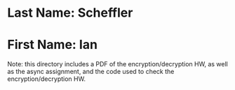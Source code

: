 * Last Name: Scheffler
* First Name: Ian

Note: this directory includes a PDF of the encryption/decryption HW, as well as the async assignment, and the code used to check the encryption/decryption HW. 

